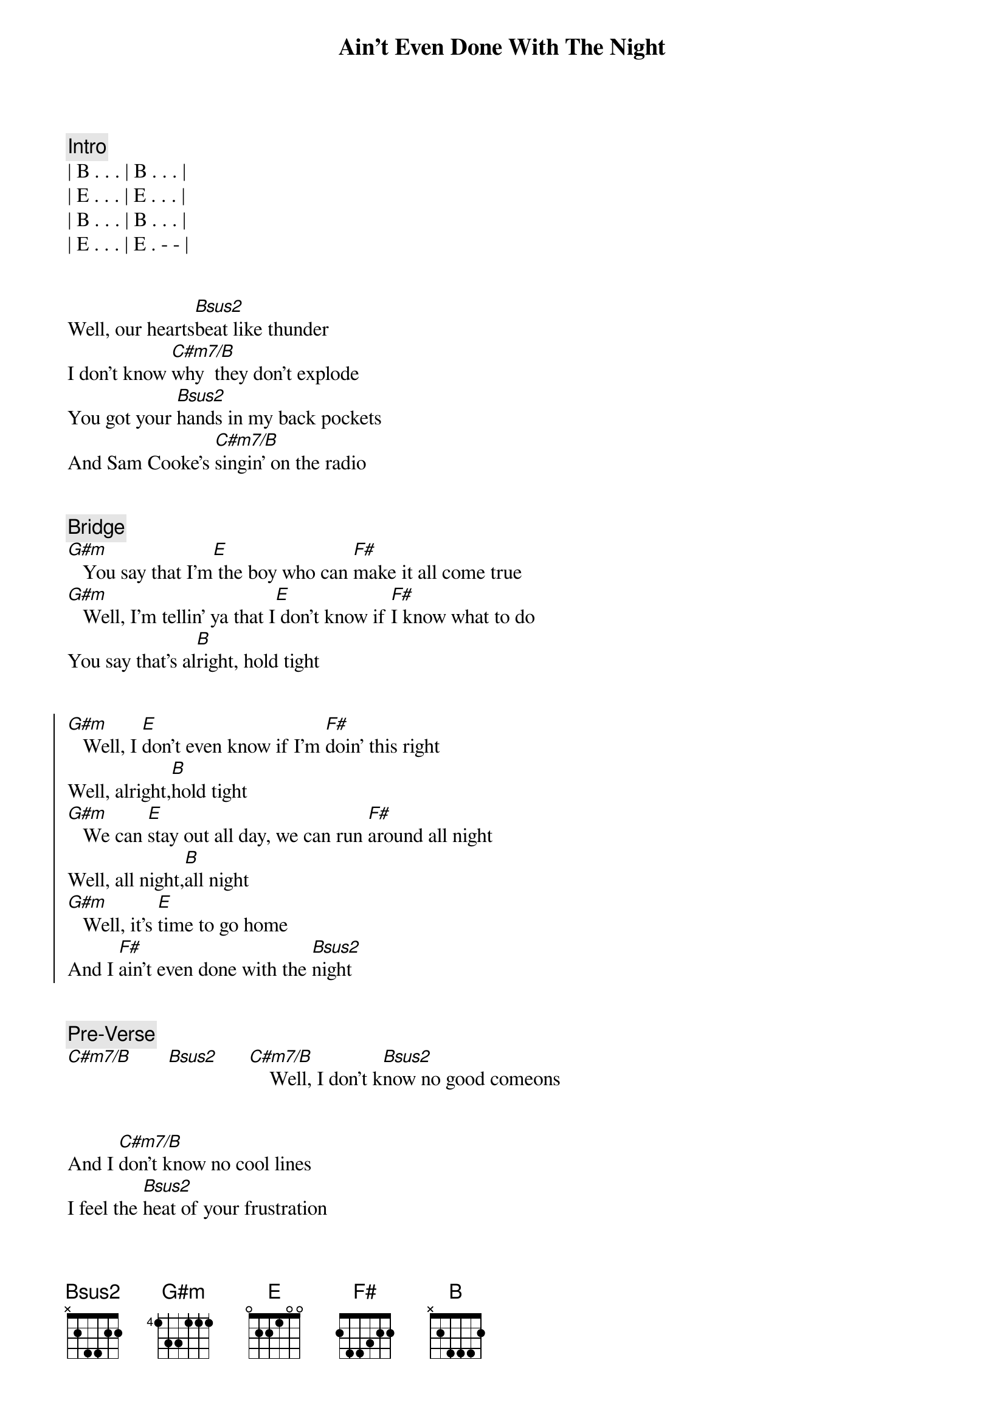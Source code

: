 {title: Ain't Even Done With The Night}
{artist: John Mellencamp}
{key: B}

{comment: Intro}
| B . . . | B . . . |
| E . . . | E . . . |
| B . . . | B . . . |
| E . . . | E . - - |


{start_of_verse}
Well, our hearts[Bsus2]beat like thunder
I don't know [C#m7/B]why  they don't explode
You got your [Bsus2]hands in my back pockets
And Sam Cooke's [C#m7/B]singin' on the radio
{end_of_verse}


{comment: Bridge}
[G#m]   You say that I'm[E] the boy who can [F#]make it all come true
[G#m]   Well, I'm tellin' ya that I[E] don't know if [F#]I know what to do
You say that's al[B]right, hold tight


{start_of_chorus}
[G#m]   Well, I [E]don't even know if I'm [F#]doin' this right
Well, alright,[B]hold tight
[G#m]   We can [E]stay out all day, we can run [F#]around all night
Well, all night,[B]all night
[G#m]   Well, it's [E]time to go home
And I [F#]ain't even done with the [Bsus2]night
{end_of_chorus}


{comment: Pre-Verse}
[C#m7/B]       [Bsus2]      [C#m7/B]    Well, I don't k[Bsus2]now no good comeons


{start_of_verse}
And I [C#m7/B]don't know no cool lines
I feel the [Bsus2]heat of your frustration
I know it's [C#m7/B]burnin' you up deep down inside
{end_of_verse}


{comment: Bridge}
[G#m]   You say that I'm[E] the boy who can [F#]make it all come true
[G#m]   Well, I'm tellin' ya that I[E] don't know if [F#]I know what to do
You say that's al[B]right, hold tight


{start_of_chorus}
[G#m]   Well, I [E]don't even know if I'm [F#]doin' this right
Well, alright,[B]hold tight
[G#m]   We can [E]stay out all day, we can run [F#]around all night
Well, all night,[B]all night
[G#m]   Well, it's [E]time to go home
And I [F#]ain't even done with the [G#m]night
{end_of_chorus}


{comment: Solo}
[F#]E[F#][G#m][F#]
ain't even done with the [B]night, hold tight


{start_of_chorus}
[G#m]   Well, I [E]don't even know if I'm [F#]doin' this right
Well, alright,[B]hold tight
[G#m]   We can [E]stay out all day, we can run [F#]around all night
Well, all night,[B]all night
[G#m]   Well, it's [E]time to go home
And I [F#]ain't even done with the [Bsus2]night
{end_of_chorus}


{comment: Outro}
[C#m7/B]       [Bsus2]      [C#m7/B]    No, and ain't even done with the n[Bsus2]ight
[C#m7/B]     No no, ain't even done with the [Bsus2]night
[C#m7/B]     No, I ain't even done with the [Bsus2]night
[C#m7/B]     No no, ain't even ain't even done[Bsus2]     with the night[C#m7/B]     No no, ain't even done with the [Bsus2]night


{comment: Fade Out}
[C#m7/B]     No, I ain't even done with the [Bsus2]night[C#m7/B]

https://www.sheetmusicdirect.com/en-US/se/ID_No/20619/Product.aspx